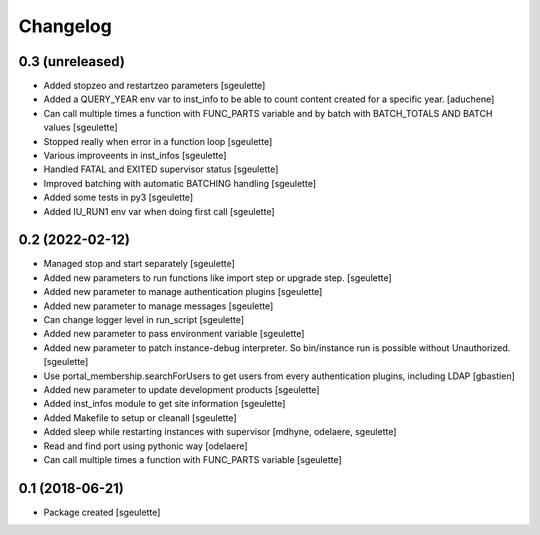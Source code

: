 Changelog
=========

0.3 (unreleased)
----------------

- Added stopzeo and restartzeo parameters
  [sgeulette]
- Added a QUERY_YEAR env var to inst_info to be able to count content created for a specific year.
  [aduchene]
- Can call multiple times a function with FUNC_PARTS variable and by batch with BATCH_TOTALS AND BATCH values
  [sgeulette]
- Stopped really when error in a function loop
  [sgeulette]
- Various improveents in inst_infos
  [sgeulette]
- Handled FATAL and EXITED supervisor status
  [sgeulette]
- Improved batching with automatic BATCHING handling
  [sgeulette]
- Added some tests in py3
  [sgeulette]
- Added IU_RUN1 env var when doing first call
  [sgeulette]

0.2 (2022-02-12)
----------------

- Managed stop and start separately
  [sgeulette]
- Added new parameters to run functions like import step or upgrade step.
  [sgeulette]
- Added new parameter to manage authentication plugins
  [sgeulette]
- Added new parameter to manage messages
  [sgeulette]
- Can change logger level in run_script
  [sgeulette]
- Added new parameter to pass environment variable
  [sgeulette]
- Added new parameter to patch instance-debug interpreter. So bin/instance run is possible without Unauthorized.
  [sgeulette]
- Use portal_membership.searchForUsers to get users from every authentication
  plugins, including LDAP
  [gbastien]
- Added new parameter to update development products
  [sgeulette]
- Added inst_infos module to get site information
  [sgeulette]
- Added Makefile to setup or cleanall
  [sgeulette]
- Added sleep while restarting instances with supervisor
  [mdhyne, odelaere, sgeulette]
- Read and find port using pythonic way
  [odelaere]
- Can call multiple times a function with FUNC_PARTS variable
  [sgeulette]

0.1 (2018-06-21)
----------------

- Package created
  [sgeulette]
